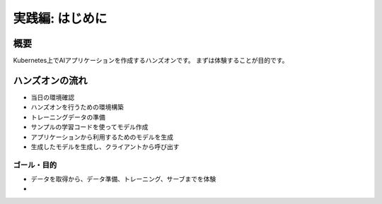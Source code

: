 =============================================================
実践編: はじめに
=============================================================

概要
=============================================================

Kubernetes上でAIアプリケーションを作成するハンズオンです。
まずは体験することが目的です。


ハンズオンの流れ
=============================================================

* 当日の環境確認
* ハンズオンを行うための環境構築
* トレーニングデータの準備
* サンプルの学習コードを使ってモデル作成
* アプリケーションから利用するためのモデルを生成
* 生成したモデルを生成し、クライアントから呼び出す

ゴール・目的
------------------------------------------------------

- データを取得から、データ準備、トレーニング、サーブまでを体験
-

